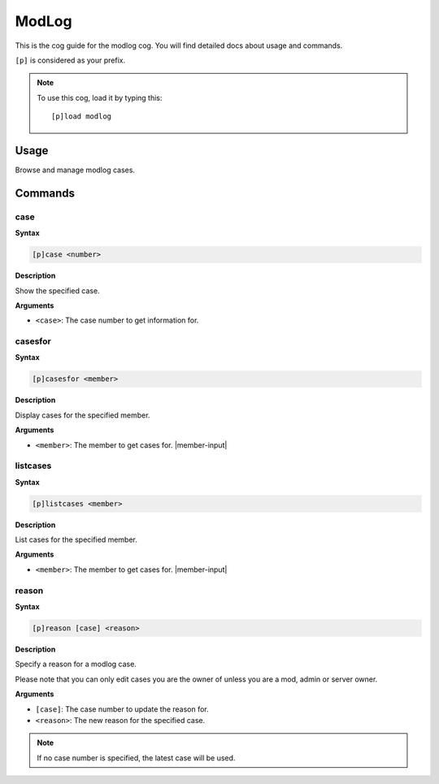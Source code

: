 .. _modlog:

======
ModLog
======

This is the cog guide for the modlog cog. You will
find detailed docs about usage and commands.

``[p]`` is considered as your prefix.

.. note:: To use this cog, load it by typing this::

        [p]load modlog

.. _modlog-usage:

-----
Usage
-----

Browse and manage modlog cases.


.. _modlog-commands:

--------
Commands
--------

.. _modlog-command-case:

^^^^
case
^^^^

**Syntax**

.. code-block:: none

    [p]case <number>

**Description**

Show the specified case.

**Arguments**

* ``<case>``: The case number to get information for.

.. _modlog-command-casesfor:

^^^^^^^^
casesfor
^^^^^^^^

**Syntax**

.. code-block:: none

    [p]casesfor <member>

**Description**

Display cases for the specified member.

**Arguments**

* ``<member>``: The member to get cases for. |member-input|

.. _modlog-command-listcases:

^^^^^^^^^
listcases
^^^^^^^^^

**Syntax**

.. code-block:: none

    [p]listcases <member>

**Description**

List cases for the specified member.

**Arguments**

* ``<member>``: The member to get cases for. |member-input|

.. _modlog-command-reason:

^^^^^^
reason
^^^^^^

**Syntax**

.. code-block:: none

    [p]reason [case] <reason>

**Description**

Specify a reason for a modlog case.

Please note that you can only edit cases you are
the owner of unless you are a mod, admin or server owner.

**Arguments**

* ``[case]``: The case number to update the reason for.
* ``<reason>``: The new reason for the specified case.

.. note:: If no case number is specified, the latest case will be used.
